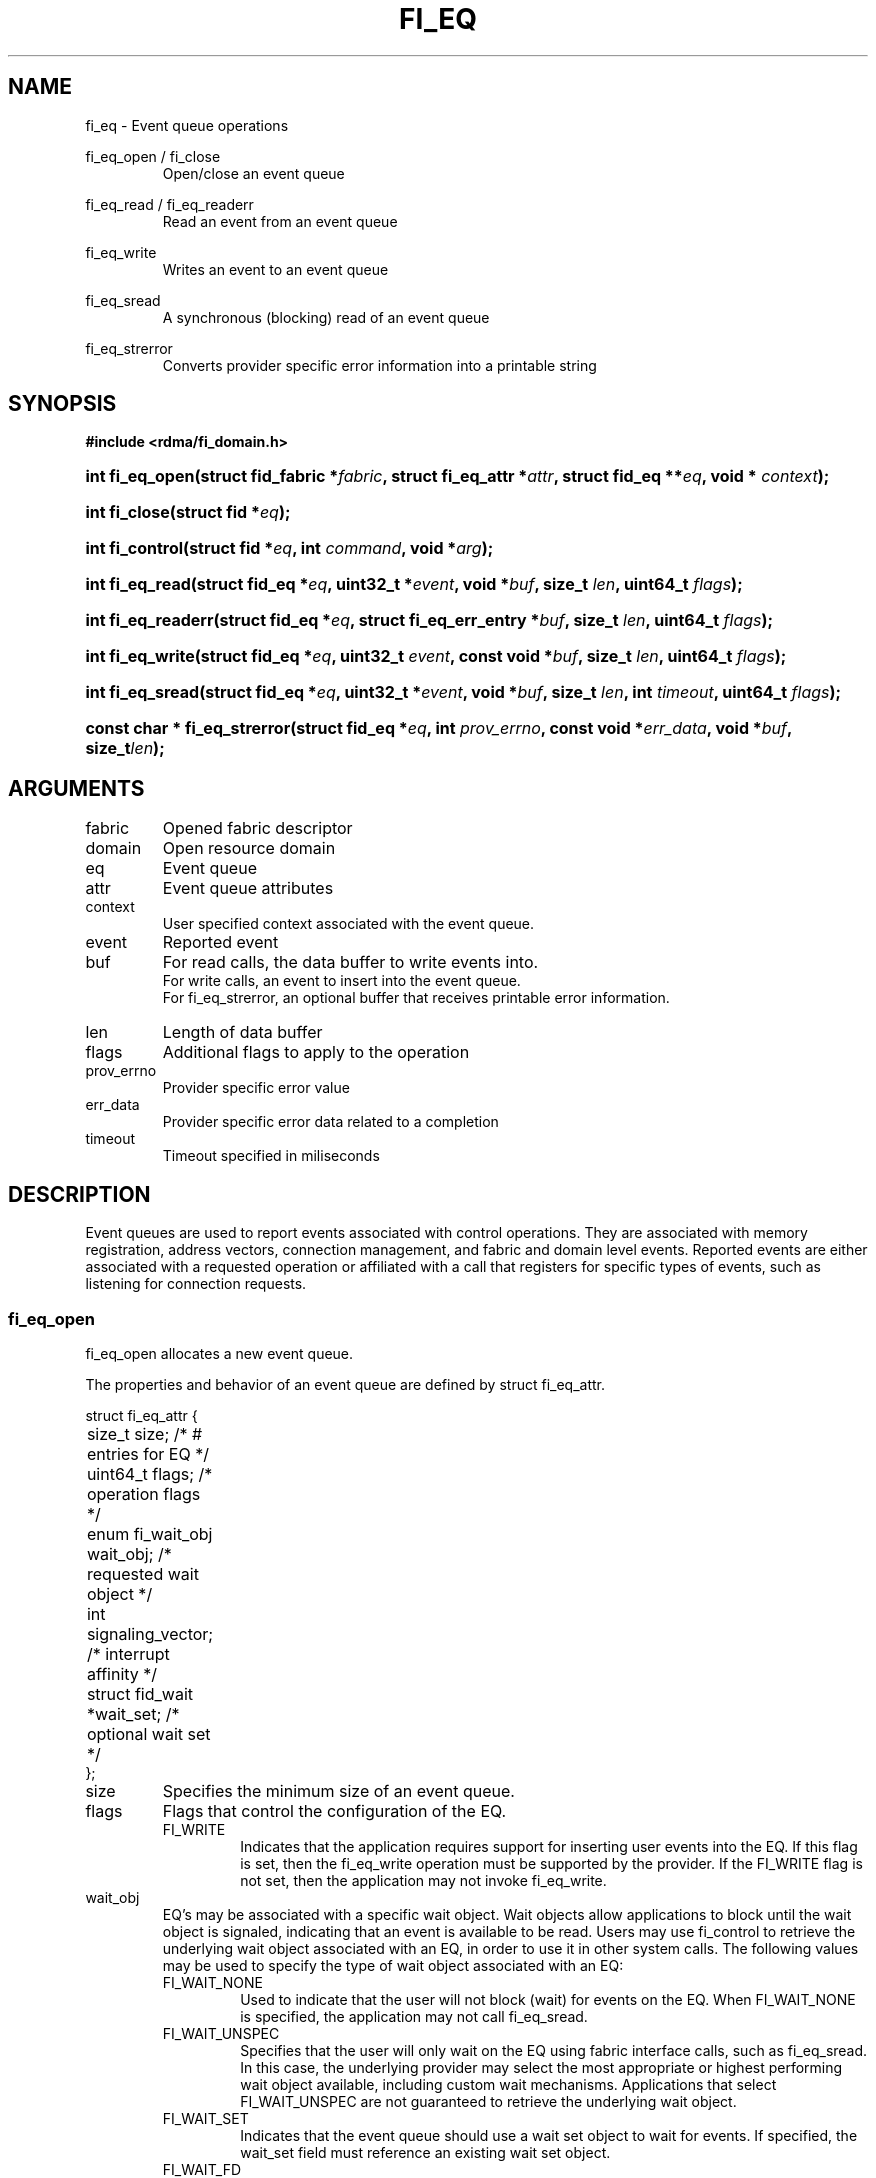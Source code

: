 .TH "FI_EQ" 3 "2014-11-11" "Libfabric v0.0.2" "Libfabric Programmer's Manual" libfabric
.SH NAME
fi_eq \- Event queue operations
.PP
fi_eq_open / fi_close
.RS
Open/close an event queue
.RE
.PP
fi_eq_read / fi_eq_readerr
.RS
Read an event from an event queue
.RE
.PP
fi_eq_write
.RS
Writes an event to an event queue
.RE
.PP
fi_eq_sread
.RS
A synchronous (blocking) read of an event queue
.RE
.PP
fi_eq_strerror
.RS
Converts provider specific error information into a printable string
.RE
.SH SYNOPSIS
.B #include <rdma/fi_domain.h>
.HP
.BI "int fi_eq_open(struct fid_fabric *" fabric ", struct fi_eq_attr *" attr ", "
.BI "struct fid_eq **" eq ", void * " context ");"
.HP
.BI "int fi_close(struct fid *" eq ");"
.HP
.BI "int fi_control(struct fid *" eq ", int " command ", void *" arg ");"
.PP
.HP
.BI "int fi_eq_read(struct fid_eq *" eq ", uint32_t *" event ", "
.BI "void *" buf ", size_t " len ", uint64_t " flags ");"
.HP
.BI "int fi_eq_readerr(struct fid_eq *" eq ", "
.BI "struct fi_eq_err_entry *" buf ", size_t " len ", "
.BI "uint64_t " flags ");"
.PP
.HP
.BI "int fi_eq_write(struct fid_eq *" eq ", uint32_t " event ", "
.BI "const void *" buf ", size_t " len ", uint64_t " flags ");"
.PP
.HP
.BI "int fi_eq_sread(struct fid_eq *" eq ", uint32_t *" event ", "
.BI "void *" buf ", size_t " len ", "
.BI "int " timeout ", uint64_t " flags ");"
.PP
.HP
.BI "const char * fi_eq_strerror(struct fid_eq *" eq ", int " prov_errno ", "
.BI "const void *" err_data ", void *" buf ", size_t" len ");"
.SH ARGUMENTS
.IP "fabric"
Opened fabric descriptor
.IP "domain"
Open resource domain
.IP "eq"
Event queue 
.IP "attr"
Event queue attributes
.IP "context"
User specified context associated with the event queue.
.IP "event"
Reported event
.IP "buf"
For read calls, the data buffer to write events into.
.br
For write calls, an event to insert into the event queue.
.br
For fi_eq_strerror, an optional buffer that receives printable error information.
.IP "len"
Length of data buffer
.IP "flags"
Additional flags to apply to the operation
.IP "prov_errno"
Provider specific error value
.IP "err_data"
Provider specific error data related to a completion
.IP "timeout"
Timeout specified in miliseconds
.SH "DESCRIPTION"
Event queues are used to report events associated with control operations.
They are associated with memory registration, address vectors, connection
management, and fabric and domain level events.  Reported events are
either associated with a requested operation or affiliated with a
call that registers for specific
types of events, such as listening for connection requests.
.SS "fi_eq_open"
fi_eq_open allocates a new event queue.
.PP 
The properties and behavior of an event queue are defined by struct fi_eq_attr.
.PP
.nf

struct fi_eq_attr {
	size_t               size;      /* # entries for EQ */
	uint64_t             flags;     /* operation flags */
	enum fi_wait_obj     wait_obj;  /* requested wait object */
	int                  signaling_vector; /* interrupt affinity */
	struct fid_wait     *wait_set;  /* optional wait set */
};

.fi
.IP "size"
Specifies the minimum size of an event queue.
.IP "flags"
Flags that control the configuration of the EQ.
.RS
.IP "FI_WRITE"
Indicates that the application requires support for inserting user events
into the EQ.  If this flag is set, then the fi_eq_write operation must be
supported by the provider.  If the FI_WRITE flag is not set, then the
application may not invoke fi_eq_write. 
.RE
.IP "wait_obj"
EQ's may be associated with a specific wait object.  Wait objects allow
applications to block until the wait object is signaled, indicating that
an event is available to be read.  Users may use fi_control to retrieve
the underlying wait object associated with an EQ, in order to use it in
other system calls.  The following values may be used to specify the type
of wait object associated with an EQ:
.RS
.IP "FI_WAIT_NONE"
Used to indicate that the user will not block (wait) for events on the EQ.
When FI_WAIT_NONE is specified, the application may not call fi_eq_sread.
.IP "FI_WAIT_UNSPEC"
Specifies that the user will only wait on the EQ using fabric interface
calls, such as fi_eq_sread.  In this case, the underlying provider may
select the most appropriate or highest performing wait object available,
including custom wait mechanisms.  Applications that select
FI_WAIT_UNSPEC are not guaranteed to retrieve the underlying wait
object.
.IP "FI_WAIT_SET"
Indicates that the event queue should use a wait set object to wait
for events.  If specified, the wait_set field must reference an existing
wait set object.
.IP "FI_WAIT_FD"
Indicates that the EQ should use a file descriptor as its wait mechanism.
A file descriptor wait object must be usable in select, poll, and epoll
routines.  However, a provider may signal an FD wait object by marking it
as readable, writable, or with an error.
.IP "FI_WAIT_MUT_COND"
Specifies that the EQ should use a pthread mutex and cond variable as a
wait object.
.RE
.IP "signaling_vector"
Indicates which processor core interrupts associated with the EQ should
target.
.IP "wait_set"
If wait_obj is FI_WAIT_SET, this field references a wait object to which the
event queue should attach.  When an event is inserted into the event queue,
the corresponding wait set will be signaled if all necessary conditions are
met.  The use of a wait_set enables an optimized method of waiting for events
across multiple event queues.  This field is ignored if wait_obj is not
FI_WAIT_SET. 
.SS "fi_close"
The fi_close call releases all resources associated with an event
queue.  The EQ must not be bound to any other resources prior to
being closed.  Any events which remain on the EQ when it is closed are
lost.
.SS "fi_control"
The fi_control call is used to access provider or implementation specific
details of the event queue.  Access to the EQ should be serialized
across all calls when fi_control is invoked, as it may redirect the
implementation of EQ operations.  The following control commands are usable
with an EQ.
.IP "FI_GETWAIT (void **)"
This command allows the user to retrieve the low-level wait object
associated with the EQ.  The format of the wait-object is specified during
EQ creation, through the EQ attributes.  The fi_control arg parameter
should be an address where a pointer to the returned wait object
will be written.
.SS "fi_eq_read"
The fi_eq_read operations performs a non-blocking read of
event data from the EQ.  The format of the event data is based on the type
of event retrieved from the EQ, with all events starting with a
struct fi_eq_entry header.  At most one event will be returned per EQ read
operation.  The number of bytes successfully read from the EQ is returned
from the read.  The FI_PEEK flag may be used to indicate that event
data should be read from the EQ without being consumed.  A subsequent
read without the FI_PEEK flag would then remove the event from the EQ.
.PP
The following types of events may be reported to an EQ, along with
information regarding the format associated with each event.
.IP "Asynchronous Control Operations"
Asynchronous control operations are basic requests that simply need to
generate an event to indicate that they have completed.  These include
the following types of events: memory registration, address vector resolution,
connection established, and multicast join.
.sp
Control requests report their completion by inserting a struct fi_eq_entry
into the EQ.  The format of this structure is:
.nf

struct fi_eq_entry {
	fid_t            fid;        /* fid associated with request */
	void            *context;    /* operation context */
	uint32_t         data;       /* completion dependent data */
};

.fi
For the completion of basic asynchronous control operations, the returned event
will be to FI_COMPLETE.  The fid will reference the fabric descriptor
associated with the event.  For memory registration, this will be the fid_mr,
address resolution will reference a fid_av, and CM events will refer to a
fid_ep.  The context field will be set to the context specified as part of
the operation.
.IP "Connection Request Notification"
Connection requests are unsolicited notifications that a remote endpoint
wishes to establish a new connection to a listening passive endpoint.
Connection requests are reported using struct fi_eq_cm_entry:
.nf

struct fi_eq_cm_entry {
	fid_t            fid;        /* fid associated with request */
	struct fi_info  *info;       /* endpoint information */
	uint8_t         data[0];     /* app connection data */
};

.fi
Connection request events are of type FI_CONNREQ.  The fid is the passive
endpoint.  Information regarding the requested endpoint's capabilities and
attributes are available from the info field.  The application is
responsible for freeing this structure by calling fi_freeinfo when it
is no longer needed.  The fi_info connreq field will reference the
connection request associated with this event.  For an accepted
connection, the connreq must be associated with an endpoint when
it is opened.  Typically, this is done by simply passing the fi_info
returned as part of the CM event into fi_endpoint().  If the connection
is rejected, the connreq must be passed into the fi_reject call. 
.sp
Any application data exchanged as part of the connection
request is placed beyond the fi_eq_cm_entry structure.  The amount of data
available is application dependent and limited to the buffer space provided
by the application when fi_eq_read is called.  The amount of returned data
may be calculated using the return value to fi_eq_read.  Note that the amount
of returned data is limited by the underlying connection
protocol, and the length of any data returned may include protocol padding.
As a result, the returned length may be larger than that specified by
the connecting peer.
.IP "Connection Shutdown Notification"
Notification that a remote peer has disconnected from an active endpoint is
done through the FI_SHUTDOWN event.  Shutdown notification uses struct
fi_eq_entry as declared above.  The fid field for a shutdown notification
refers to the active endpoint's fid_ep.  The context field is set to NULL.
.SS "fi_eq_sread"
The fi_eq_sread call is the blocking (or synchronous) equivalent to fi_eq_read.
It behaves is similar to
the non-blocking call, with the exception that the calls will not return
until either an event has been read from the EQ or an error or timeout occurs.
Specifying a negative timeout means an infinite timeout.
.SS "fi_eq_readerr"
The read error function, fi_eq_readerr, retrieves information regarding
any asynchronous operation which has completed with an unexpected error.
fi_eq_readerr is a non-blocking call, returning immediately whether an
error completion was found or not.
.PP
EQs are optimized to report operations which have completed successfully.
Operations which fail are reported 'out of band'.  Such operations are
retrieved using the fi_eq_readerr function.  When an operation
that completes with an unexpected error is inserted
into an EQ, it is placed into a temporary error queue.  Attempting to read
from an EQ while an item is in the error queue results in an FI_EAVAIL
failure.  Applications may use this return code to determine when to
call fi_eq_readerr.
.PP
Error information is reported to the user through struct fi_eq_err_entry.
The format of this structure is defined below.
.nf

struct fi_eq_err_entry {
	fid_t            fid;        /* fid associated with error */
	void            *context;    /* operation context */
	uint32_t         index;      /* index for vector ops */
	int              err;        /* positive error code */
	int              prov_errno; /* provider error code */
	void            *err_data;   /* additional error data */
};

.fi
The fid will reference the fabric descriptor
associated with the event.  For memory registration, this will be the fid_mr,
address resolution will reference a fid_av, and CM events will refer to a
fid_ep.  The context field will be set to the context specified as part of
the operation.
.sp
The general reason for the error is provided through the err field.  Provider
specific error information may also be available through the prov_errno
and err_data fields.  Users may call fi_eq_strerror to convert provider
specific error information into a printable string for debugging purposes.
.SH "RETURN VALUES"
fi_eq_open 
.RS
Returns 0 on success.  On error, a negative value corresponding to
fabric errno is returned.
.RE
.PP
fi_eq_read / fi_eq_readerr
.br
fi_eq_sread
.br
fi_eq_write
.RS
On success, returns the number of bytes read from or written to the
event queue.  On error, a negative value corresponding to fabric errno
is returned.  On timeout, fi_eq_sread returns -FI_ETIMEDOUT.
.RE
.PP
fi_eq_strerror
.RS
Returns a character string interpretation of the provider specific error
returned with a completion.
.RE
.PP
Fabric errno values are defined in
.IR "rdma/fi_errno.h".
.SH "SEE ALSO"
fi_getinfo(3), fi_endpoint(3), fi_domain(3), fi_cntr(3), fi_poll(3)
